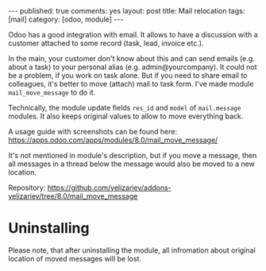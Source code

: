 #+STARTUP: showall indent nolatexpreview
#+OPTIONS: ^:nil toc:nil num:nil
#+BEGIN_HTML
---
published: true
comments: yes
layout: post
title: Mail relocation
tags: [mail]
category: [odoo, module]
---
#+END_HTML

Odoo has a good integration with email. It allows to have a discussion
with a customer attached to some record (task, lead, invoice etc.).

In the main, your customer don't know about this and can send emails
(e.g. about a task) to your personal alias
(e.g. admin@yourcompany). It could not be a problem, if you work on
task alone. But if you need to share email to colleagues, it's better
to move (attach) mail to task form. I've made module
=mail_move_message= to do it.

Technically, the module update fields =res_id= and =model= of
=mail.message= modules. It also keeps original values to allow to move
everything back.

A usage guide with screenshots can be found here: https://apps.odoo.com/apps/modules/8.0/mail_move_message/

It's not mentioned in module's description, but if you move a message,
then all messages in a thread below the message would also be moved
to a new location.

Repository: https://github.com/yelizariev/addons-yelizariev/tree/8.0/mail_move_message

* Uninstalling

  Please note, that after uninstalling the module, all infromation
  about original location of moved messages will be lost.
